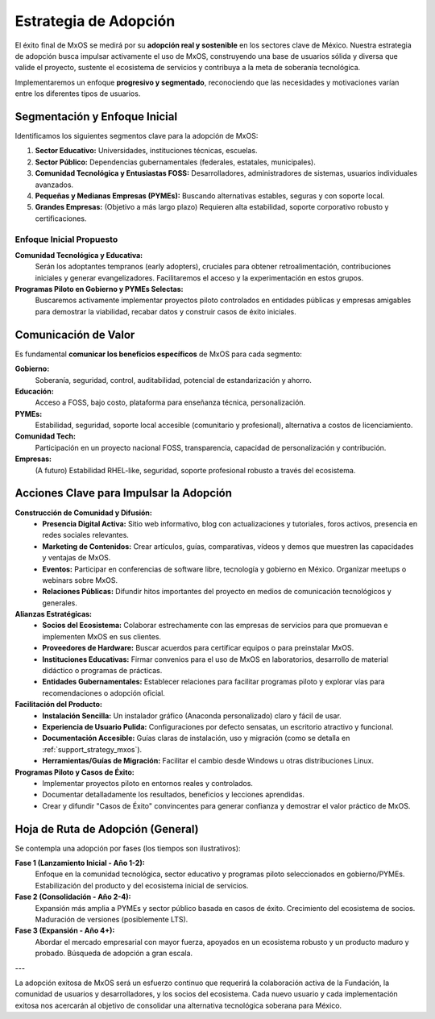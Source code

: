 .. _adoption_strategy_mxos:

######################
Estrategia de Adopción
######################

El éxito final de MxOS se medirá por su **adopción real y sostenible** en los sectores clave de México. Nuestra estrategia de
adopción busca impulsar activamente el uso de MxOS, construyendo una base de usuarios sólida y diversa que valide el proyecto,
sustente el ecosistema de servicios y contribuya a la meta de soberanía tecnológica.

Implementaremos un enfoque **progresivo y segmentado**, reconociendo que las necesidades y motivaciones varían entre los diferentes
tipos de usuarios.

Segmentación y Enfoque Inicial
==============================
Identificamos los siguientes segmentos clave para la adopción de MxOS:

1.  **Sector Educativo:** Universidades, instituciones técnicas, escuelas.

2.  **Sector Público:** Dependencias gubernamentales (federales, estatales, municipales).

3.  **Comunidad Tecnológica y Entusiastas FOSS:** Desarrolladores, administradores de sistemas, usuarios individuales avanzados.

4.  **Pequeñas y Medianas Empresas (PYMEs):** Buscando alternativas estables, seguras y con soporte local.

5.  **Grandes Empresas:** (Objetivo a más largo plazo) Requieren alta estabilidad, soporte corporativo robusto y certificaciones.

Enfoque Inicial Propuesto
-------------------------
**Comunidad Tecnológica y Educativa:**
    Serán los adoptantes tempranos (early adopters), cruciales para obtener retroalimentación, contribuciones iniciales y generar
    evangelizadores. Facilitaremos el acceso y la experimentación en estos grupos.

**Programas Piloto en Gobierno y PYMEs Selectas:**
    Buscaremos activamente implementar proyectos piloto controlados en entidades públicas y empresas amigables para demostrar la
    viabilidad, recabar datos y construir casos de éxito iniciales.

Comunicación de Valor
=====================

Es fundamental **comunicar los beneficios específicos** de MxOS para cada segmento:

**Gobierno:**
    Soberanía, seguridad, control, auditabilidad, potencial de estandarización y ahorro.

**Educación:**
    Acceso a FOSS, bajo costo, plataforma para enseñanza técnica, personalización.

**PYMEs:**
    Estabilidad, seguridad, soporte local accesible (comunitario y profesional), alternativa a costos de licenciamiento.

**Comunidad Tech:**
    Participación en un proyecto nacional FOSS, transparencia, capacidad de personalización y contribución.

**Empresas:**
    (A futuro) Estabilidad RHEL-like, seguridad, soporte profesional robusto a través del ecosistema.

Acciones Clave para Impulsar la Adopción
========================================
**Construcción de Comunidad y Difusión:**
   * **Presencia Digital Activa:** Sitio web informativo, blog con actualizaciones y tutoriales, foros activos, presencia en redes
     sociales relevantes.

   * **Marketing de Contenidos:** Crear artículos, guías, comparativas, vídeos y demos que muestren las capacidades y ventajas de
     MxOS.

   * **Eventos:** Participar en conferencias de software libre, tecnología y gobierno en México. Organizar meetups o webinars sobre
     MxOS.

   * **Relaciones Públicas:** Difundir hitos importantes del proyecto en medios de comunicación tecnológicos y generales.

**Alianzas Estratégicas:**
   * **Socios del Ecosistema:** Colaborar estrechamente con las empresas de servicios para que promuevan e implementen MxOS en sus
     clientes.

   * **Proveedores de Hardware:** Buscar acuerdos para certificar equipos o para preinstalar MxOS.

   * **Instituciones Educativas:** Firmar convenios para el uso de MxOS en laboratorios, desarrollo de material didáctico o
     programas de prácticas.

   * **Entidades Gubernamentales:** Establecer relaciones para facilitar programas piloto y explorar vías para recomendaciones o
     adopción oficial.

**Facilitación del Producto:**
   * **Instalación Sencilla:** Un instalador gráfico (Anaconda personalizado) claro y fácil de usar.

   * **Experiencia de Usuario Pulida:** Configuraciones por defecto sensatas, un escritorio atractivo y funcional.

   * **Documentación Accesible:** Guías claras de instalación, uso y migración (como se detalla en :ref:`support_strategy_mxos`).

   * **Herramientas/Guías de Migración:** Facilitar el cambio desde Windows u otras distribuciones Linux.

**Programas Piloto y Casos de Éxito:**
   * Implementar proyectos piloto en entornos reales y controlados.

   * Documentar detalladamente los resultados, beneficios y lecciones aprendidas.

   * Crear y difundir "Casos de Éxito" convincentes para generar confianza y demostrar el valor práctico de MxOS.

Hoja de Ruta de Adopción (General)
==================================
Se contempla una adopción por fases (los tiempos son ilustrativos):

**Fase 1 (Lanzamiento Inicial - Año 1-2):**
    Enfoque en la comunidad tecnológica, sector educativo y programas piloto seleccionados en gobierno/PYMEs. Estabilización del
    producto y del ecosistema inicial de servicios.

**Fase 2 (Consolidación - Año 2-4):**
    Expansión más amplia a PYMEs y sector público basada en casos de éxito. Crecimiento del ecosistema de socios. Maduración de
    versiones (posiblemente LTS).

**Fase 3 (Expansión - Año 4+):**
    Abordar el mercado empresarial con mayor fuerza, apoyados en un ecosistema robusto y un producto maduro y probado. Búsqueda de
    adopción a gran escala.

---

La adopción exitosa de MxOS será un esfuerzo continuo que requerirá la colaboración activa de la Fundación, la comunidad de usuarios
y desarrolladores, y los socios del ecosistema. Cada nuevo usuario y cada implementación exitosa nos acercarán al objetivo de
consolidar una alternativa tecnológica soberana para México.
